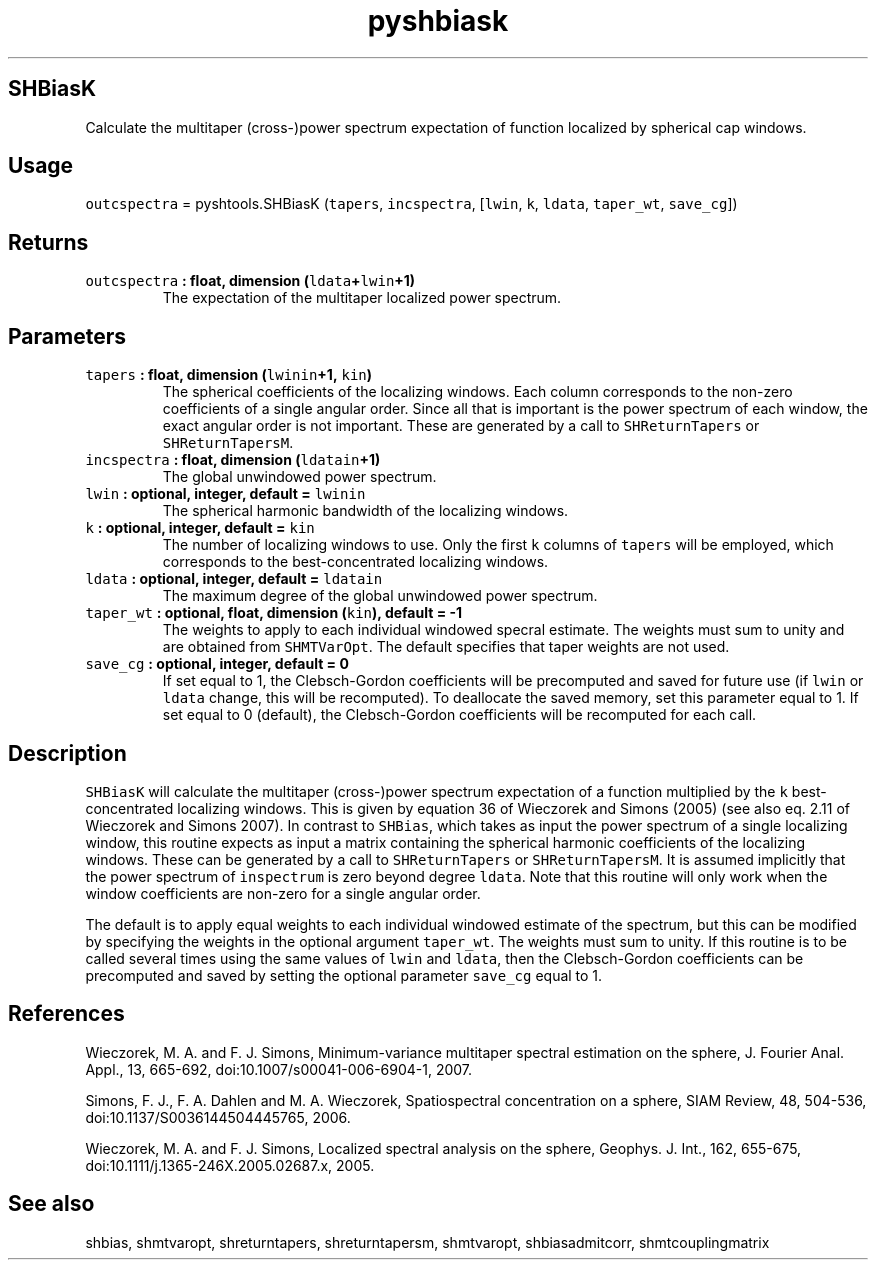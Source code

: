 .\" Automatically generated by Pandoc 1.17.1
.\"
.TH "pyshbiask" "1" "2016\-06\-17" "Python" "SHTOOLS 3.2"
.hy
.SH SHBiasK
.PP
Calculate the multitaper (cross\-)power spectrum expectation of function
localized by spherical cap windows.
.SH Usage
.PP
\f[C]outcspectra\f[] = pyshtools.SHBiasK (\f[C]tapers\f[],
\f[C]incspectra\f[], [\f[C]lwin\f[], \f[C]k\f[], \f[C]ldata\f[],
\f[C]taper_wt\f[], \f[C]save_cg\f[]])
.SH Returns
.TP
.B \f[C]outcspectra\f[] : float, dimension (\f[C]ldata\f[]+\f[C]lwin\f[]+1)
The expectation of the multitaper localized power spectrum.
.RS
.RE
.SH Parameters
.TP
.B \f[C]tapers\f[] : float, dimension (\f[C]lwinin\f[]+1, \f[C]kin\f[])
The spherical coefficients of the localizing windows.
Each column corresponds to the non\-zero coefficients of a single
angular order.
Since all that is important is the power spectrum of each window, the
exact angular order is not important.
These are generated by a call to \f[C]SHReturnTapers\f[] or
\f[C]SHReturnTapersM\f[].
.RS
.RE
.TP
.B \f[C]incspectra\f[] : float, dimension (\f[C]ldatain\f[]+1)
The global unwindowed power spectrum.
.RS
.RE
.TP
.B \f[C]lwin\f[] : optional, integer, default = \f[C]lwinin\f[]
The spherical harmonic bandwidth of the localizing windows.
.RS
.RE
.TP
.B \f[C]k\f[] : optional, integer, default = \f[C]kin\f[]
The number of localizing windows to use.
Only the first \f[C]k\f[] columns of \f[C]tapers\f[] will be employed,
which corresponds to the best\-concentrated localizing windows.
.RS
.RE
.TP
.B \f[C]ldata\f[] : optional, integer, default = \f[C]ldatain\f[]
The maximum degree of the global unwindowed power spectrum.
.RS
.RE
.TP
.B \f[C]taper_wt\f[] : optional, float, dimension (\f[C]kin\f[]), default = \-1
The weights to apply to each individual windowed specral estimate.
The weights must sum to unity and are obtained from \f[C]SHMTVarOpt\f[].
The default specifies that taper weights are not used.
.RS
.RE
.TP
.B \f[C]save_cg\f[] : optional, integer, default = 0
If set equal to 1, the Clebsch\-Gordon coefficients will be precomputed
and saved for future use (if \f[C]lwin\f[] or \f[C]ldata\f[] change,
this will be recomputed).
To deallocate the saved memory, set this parameter equal to 1.
If set equal to 0 (default), the Clebsch\-Gordon coefficients will be
recomputed for each call.
.RS
.RE
.SH Description
.PP
\f[C]SHBiasK\f[] will calculate the multitaper (cross\-)power spectrum
expectation of a function multiplied by the \f[C]k\f[]
best\-concentrated localizing windows.
This is given by equation 36 of Wieczorek and Simons (2005) (see also
eq.
2.11 of Wieczorek and Simons 2007).
In contrast to \f[C]SHBias\f[], which takes as input the power spectrum
of a single localizing window, this routine expects as input a matrix
containing the spherical harmonic coefficients of the localizing
windows.
These can be generated by a call to \f[C]SHReturnTapers\f[] or
\f[C]SHReturnTapersM\f[].
It is assumed implicitly that the power spectrum of \f[C]inspectrum\f[]
is zero beyond degree \f[C]ldata\f[].
Note that this routine will only work when the window coefficients are
non\-zero for a single angular order.
.PP
The default is to apply equal weights to each individual windowed
estimate of the spectrum, but this can be modified by specifying the
weights in the optional argument \f[C]taper_wt\f[].
The weights must sum to unity.
If this routine is to be called several times using the same values of
\f[C]lwin\f[] and \f[C]ldata\f[], then the Clebsch\-Gordon coefficients
can be precomputed and saved by setting the optional parameter
\f[C]save_cg\f[] equal to 1.
.SH References
.PP
Wieczorek, M.
A.
and F.
J.
Simons, Minimum\-variance multitaper spectral estimation on the sphere,
J.
Fourier Anal.
Appl., 13, 665\-692, doi:10.1007/s00041\-006\-6904\-1, 2007.
.PP
Simons, F.
J., F.
A.
Dahlen and M.
A.
Wieczorek, Spatiospectral concentration on a sphere, SIAM Review, 48,
504\-536, doi:10.1137/S0036144504445765, 2006.
.PP
Wieczorek, M.
A.
and F.
J.
Simons, Localized spectral analysis on the sphere, Geophys.
J.
Int., 162, 655\-675, doi:10.1111/j.1365\-246X.2005.02687.x, 2005.
.SH See also
.PP
shbias, shmtvaropt, shreturntapers, shreturntapersm, shmtvaropt,
shbiasadmitcorr, shmtcouplingmatrix
